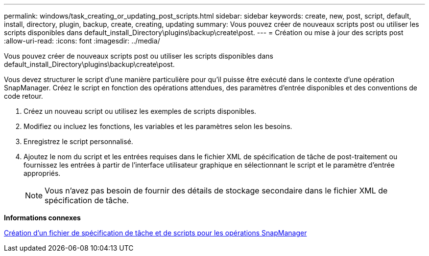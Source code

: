 ---
permalink: windows/task_creating_or_updating_post_scripts.html 
sidebar: sidebar 
keywords: create, new, post, script, default, install, directory, plugin, backup, create, creating, updating 
summary: Vous pouvez créer de nouveaux scripts post ou utiliser les scripts disponibles dans default_install_Directory\plugins\backup\create\post. 
---
= Création ou mise à jour des scripts post
:allow-uri-read: 
:icons: font
:imagesdir: ../media/


[role="lead"]
Vous pouvez créer de nouveaux scripts post ou utiliser les scripts disponibles dans default_install_Directory\plugins\backup\create\post.

Vous devez structurer le script d'une manière particulière pour qu'il puisse être exécuté dans le contexte d'une opération SnapManager. Créez le script en fonction des opérations attendues, des paramètres d'entrée disponibles et des conventions de code retour.

. Créez un nouveau script ou utilisez les exemples de scripts disponibles.
. Modifiez ou incluez les fonctions, les variables et les paramètres selon les besoins.
. Enregistrez le script personnalisé.
. Ajoutez le nom du script et les entrées requises dans le fichier XML de spécification de tâche de post-traitement ou fournissez les entrées à partir de l'interface utilisateur graphique en sélectionnant le script et le paramètre d'entrée appropriés.
+

NOTE: Vous n'avez pas besoin de fournir des détails de stockage secondaire dans le fichier XML de spécification de tâche.



*Informations connexes*

xref:concept_creating_task_specification_file_and_scripts_for_snapmanager_operations.adoc[Création d'un fichier de spécification de tâche et de scripts pour les opérations SnapManager]

